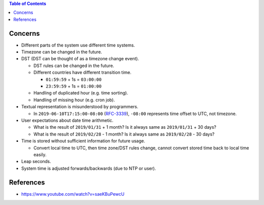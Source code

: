 .. contents:: Table of Contents

Concerns
========

- Different parts of the system use different time systems.
- Timezone can be changed in the future.
- DST (DST can be thought of as a timezone change event).

  * DST rules can be changed in the future.
  * Different countries have different transition time.

    + ``01:59:59`` + 1s = ``03:00:00``
    + ``23:59:59`` + 1s = ``01:00:00``

  * Handling of duplicated hour (e.g. time sorting).
  * Handling of missing hour (e.g. cron job).

- Textual representation is misunderstood by programmers.

  * In ``2019-06-10T17:15:00-08:00`` (`RFC-3339 <https://tools.ietf.org/html/rfc3339#section-5.6>`__), ``-08:00`` represents time offset to UTC, not timezone.

- User expectations about date time arithmetic.

  * What is the result of ``2019/01/31`` + 1 month? Is it always same as ``2019/01/31`` + 30 days?
  * What is the result of ``2019/02/28`` - 1 month? Is it always same as ``2019/02/28`` - 30 days?

- Time is stored without sufficient information for future usage.

  * Convert local time to UTC, then time zone/DST rules change, cannot convert stored time back to local time easily.

- Leap seconds.
- System time is adjusted forwards/backwards (due to NTP or user).

References
==========

- https://www.youtube.com/watch?v=saeKBuPewcU
